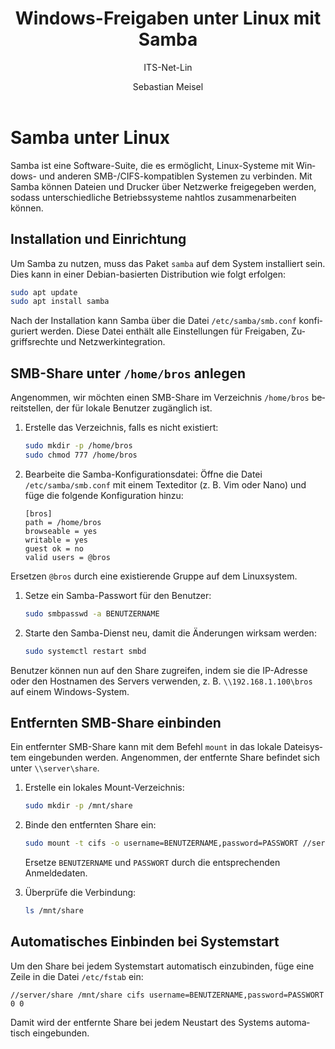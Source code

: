 :LaTeX_PROPERTIES:
#+LANGUAGE: de
#+OPTIONS: d:nil todo:nil pri:nil tags:nil
#+OPTIONS: H:4
#+LaTeX_CLASS: orgstandard
#+LaTeX_CMD: xelatex
#+LATEX_HEADER: \usepackage{listings}
:END:

:REVEAL_PROPERTIES:
#+REVEAL_ROOT: https://cdn.jsdelivr.net/npm/reveal.js
#+REVEAL_REVEAL_JS_VERSION: 4
#+REVEAL_THEME: league
#+REVEAL_EXTRA_CSS: ./mystyle.css
#+REVEAL_HLEVEL: 2
#+OPTIONS: timestamp:nil toc:nil num:nil
:END:

#+TITLE: Windows-Freigaben unter Linux mit Samba
#+SUBTITLE: ITS-Net-Lin
#+AUTHOR: Sebastian Meisel

* Samba unter Linux

Samba ist eine Software-Suite, die es ermöglicht, Linux-Systeme mit Windows- und anderen SMB-/CIFS-kompatiblen Systemen zu verbinden. Mit Samba können Dateien und Drucker über Netzwerke freigegeben werden, sodass unterschiedliche Betriebssysteme nahtlos zusammenarbeiten können.

** Installation und Einrichtung
Um Samba zu nutzen, muss das Paket =samba= auf dem System installiert sein. Dies kann in einer Debian-basierten Distribution wie folgt erfolgen:

#+begin_src bash
sudo apt update
sudo apt install samba
#+end_src

Nach der Installation kann Samba über die Datei =/etc/samba/smb.conf= konfiguriert werden. Diese Datei enthält alle Einstellungen für Freigaben, Zugriffsrechte und Netzwerkintegration.

** SMB-Share unter =/home/bros= anlegen
Angenommen, wir möchten einen SMB-Share im Verzeichnis =/home/bros= bereitstellen, der für lokale Benutzer zugänglich ist.

1. Erstelle das Verzeichnis, falls es nicht existiert:
   #+begin_src bash
   sudo mkdir -p /home/bros
   sudo chmod 777 /home/bros
   #+end_src

2. Bearbeite die Samba-Konfigurationsdatei:
   Öffne die Datei =/etc/samba/smb.conf= mit einem Texteditor (z. B. Vim oder Nano) und füge die folgende Konfiguration hinzu:
   #+begin_example
   [bros]
   path = /home/bros
   browseable = yes
   writable = yes
   guest ok = no
   valid users = @bros
   #+end_example

Ersetzen =@bros= durch eine existierende Gruppe auf dem Linuxsystem.

3. Setze ein Samba-Passwort für den Benutzer:
   #+begin_src bash
   sudo smbpasswd -a BENUTZERNAME
   #+end_src

4. Starte den Samba-Dienst neu, damit die Änderungen wirksam werden:
   #+begin_src bash
   sudo systemctl restart smbd
   #+end_src

Benutzer können nun auf den Share zugreifen, indem sie die IP-Adresse oder den Hostnamen des Servers verwenden, z. B. =\\192.168.1.100\bros= auf einem Windows-System.

** Entfernten SMB-Share einbinden
Ein entfernter SMB-Share kann mit dem Befehl =mount= in das lokale Dateisystem eingebunden werden. Angenommen, der entfernte Share befindet sich unter =\\server\share=.

1. Erstelle ein lokales Mount-Verzeichnis:
   #+begin_src bash
   sudo mkdir -p /mnt/share
   #+end_src

2. Binde den entfernten Share ein:
   #+begin_src bash
   sudo mount -t cifs -o username=BENUTZERNAME,password=PASSWORT //server/share /mnt/share
   #+end_src

   Ersetze =BENUTZERNAME= und =PASSWORT= durch die entsprechenden Anmeldedaten.

3. Überprüfe die Verbindung:
   #+begin_src bash
   ls /mnt/share
   #+end_src

** Automatisches Einbinden bei Systemstart
Um den Share bei jedem Systemstart automatisch einzubinden, füge eine Zeile in die Datei =/etc/fstab= ein:
#+begin_example
//server/share /mnt/share cifs username=BENUTZERNAME,password=PASSWORT 0 0
#+end_example

Damit wird der entfernte Share bei jedem Neustart des Systems automatisch eingebunden.

